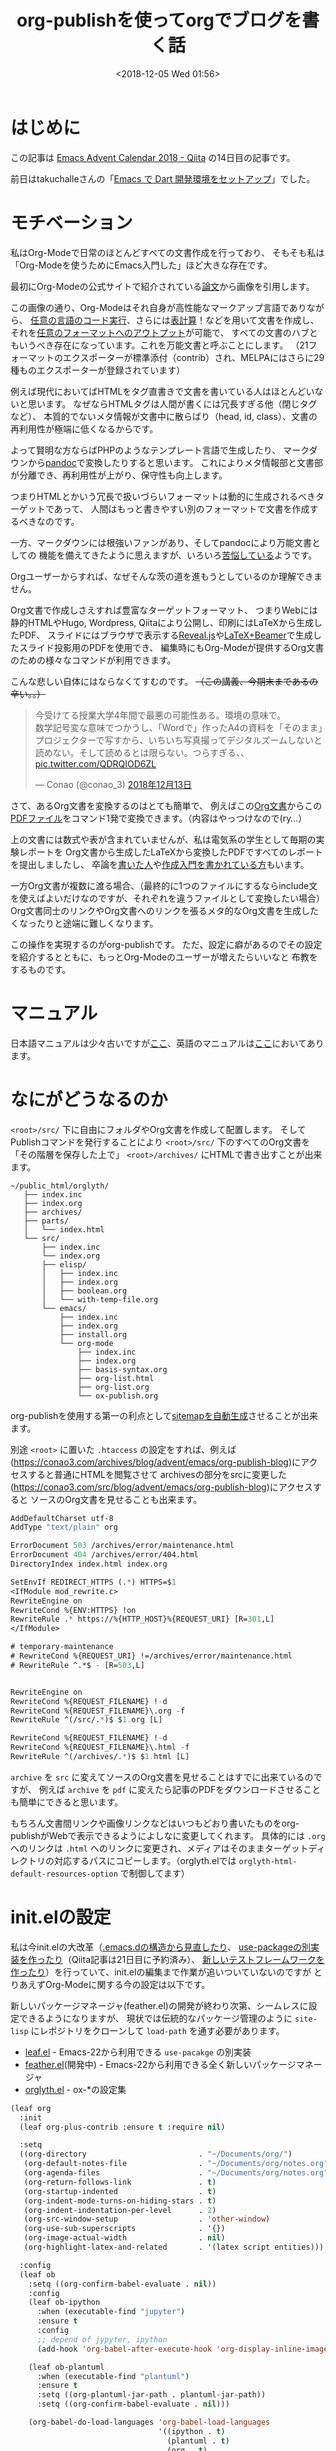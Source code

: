 #+title: org-publishを使ってorgでブログを書く話
#+date: <2018-12-05 Wed 01:56>
#+tags: emacs, org, org-publish

* はじめに
この記事は [[https://qiita.com/advent-calendar/2018/emacs][Emacs Advent Calendar 2018 - Qiita]] の14日目の記事です。

前日はtakuchalleさんの「[[https://blog.takuchalle.me/post/2018/12/13/emacs_dart_setup/][Emacs で Dart 開発環境をセットアップ]]」でした。

* モチベーション
私はOrg-Modeで日常のほとんどすべての文書作成を行っており、
そもそも私は「Org-Modeを使うためにEmacs入門した」ほど大きな存在です。

最初にOrg-Modeの公式サイトで紹介されている[[https://www.jstatsoft.org/article/view/v046i03][論文]]から画像を引用します。

[[./img/org-mode-thesis.png]]

この画像の通り、Org-Modeはそれ自身が高性能なマークアップ言語でありながら、
[[http://misohena.jp/blog/2017-10-26-how-to-use-code-block-of-emacs-org-mode.html][任意の言語のコード実行]]、さらには[[http://lioon.net/org-table-tutorial][表計算]]！などを用いて文書を作成し、
それを[[https://orgmode.org/manual/Exporting.html][任意のフォーマットへのアウトプット]]が可能で、
すべての文書のハブともいうべき存在になっています。これを万能文書と呼ぶことにします。
（21フォーマットのエクスポーターが標準添付（contrib）され、MELPAにはさらに29種ものエクスポーターが登録されています）

例えば現代においてばHTMLをタグ直書きで文書を書いている人はほとんどいないと思います。
なぜならHTMLタグは人間が書くには冗長すぎる他（閉じタグなど）、
本質的でないメタ情報が文書中に散らばり（head, id, class）、文書の再利用性が極端に低くなるからです。

よって賢明な方ならばPHPのようなテンプレート言語で生成したり、
マークダウンから[[https://pandoc.org/][pandoc]]で変換したりすると思います。
これによりメタ情報部と文書部が分離でき、再利用性が上がり、保守性も向上します。

つまりHTMLとかいう冗長で扱いづらいフォーマットは動的に生成されるべきターゲットであって、
人間はもっと書きやすい別のフォーマットで文書を作成するべきなのです。

一方、マークダウンには根強いファンがあり、そしてpandocにより万能文書としての
機能を備えてきたように思えますが、いろいろ[[https://note.solarsolfa.net/n/n697389a6be3b][苦悩している]]ようです。

Orgユーザーからすれば、なぜそんな茨の道を進もうとしているのか理解できません。

Org文書で作成しさえすれば豊富なターゲットフォーマット、
つまりWebには静的HTMLやHugo, Wordpress, Qiitaにより公開し、印刷にはLaTeXから生成したPDF、
スライドにはブラウザで表示する[[https://revealjs.com/#/][Reveal.js]]や[[http://ayapin-film.sakura.ne.jp/LaTeX/Slides/Beamer-tutorial.pdf][LaTeX+Beamer]]で生成したスライド投影用のPDFを使用でき、
編集時にもOrg-Modeが提供するOrg文書のための様々なコマンドが利用できます。

こんな悲しい自体にはならなくてすむのです。 +（この講義、今期末まであるの辛い。。）+

#+BEGIN_EXPORT html
<blockquote class="twitter-tweet" data-lang="ja"><p lang="ja" dir="ltr">今受けてる授業大学4年間で最悪の可能性ある。環境の意味で。<br>数学記号変な意味でつかうし、「Wordで」作ったA4の資料を「そのまま」プロジェクターで写すから、いちいち写真撮ってデジタルズームしないと読めない。そして読めるとは限らない。つらすぎる、、 <a href="https://t.co/QDRQIOD6ZL">pic.twitter.com/QDRQIOD6ZL</a></p>&mdash; Conao (@conao_3) <a href="https://twitter.com/conao_3/status/1073019805936971776?ref_src=twsrc%5Etfw">2018年12月13日</a></blockquote>
<script async src="https://platform.twitter.com/widgets.js" charset="utf-8"></script>
#+END_EXPORT

さて、あるOrg文書を変換するのはとても簡単で、
例えばこの[[https://raw.githubusercontent.com/conao3/shogi-detect/master/Readme.org][Org文書]]からこの[[https://github.com/conao3/shogi-detect/blob/master/report.pdf][PDFファイル]]をコマンド1発で変換できます。（内容はやっつけなので(ry...）

上の文書には数式や表が含まれていませんが、私は電気系の学生として毎期の実験レポートを
Org文書から生成したLaTeXから変換したPDFですべてのレポートを提出しましたし、
卒論を[[http://d.hatena.ne.jp/r_takaishi/20100209/1265680490][書いた人]]や[[http://akisute3.hatenablog.com/entry/2013/12/28/144918][作成入門を書かれている方]]もいます。

一方Org文書が複数に渡る場合、（最終的に1つのファイルにするならinclude文を使えばよいだけなのですが、それぞれを違うファイルとして変換したい場合）
Org文書同士のリンクやOrg文書へのリンクを張るメタ的なOrg文書を生成したくなったりと途端に難しくなります。

この操作を実現するのがorg-publishです。
ただ、設定に癖があるのでその設定を紹介するとともに、もっとOrg-Modeのユーザーが増えたらいいなと
布教をするものです。

* マニュアル
日本語マニュアルは少々古いですが[[https://takaxp.github.io/org-ja.html#g_t_00e5_0085_00ac_00e9_0096_008b][ここ]]、英語のマニュアルは[[https://orgmode.org/manual/Publishing.html][ここ]]においてあります。

* なにがどうなるのか
~<root>/src/~ 下に自由にフォルダやOrg文書を作成して配置します。
そしてPublishコマンドを発行することにより ~<root>/src/~ 下のすべてのOrg文書を
「その階層を保存した上で」 ~<root>/archives/~ にHTMLで書き出すことが出来ます。

#+BEGIN_EXAMPLE
  ~/public_html/orglyth/
     ├── index.inc
     ├── index.org
     ├── archives/
     ├── parts/
     │   └── index.html
     └── src/
         ├── index.inc
         └── index.org
         ├── elisp/
         │   ├── index.inc
         │   ├── index.org
         │   ├── boolean.org
         │   └── with-temp-file.org
         └── emacs/
             ├── index.inc
             ├── index.org
             ├── install.org
             └── org-mode
                 ├── index.inc
                 ├── index.org
                 ├── basis-syntax.org
                 ├── org-list.html
                 ├── org-list.org
                 └── ox-publish.org
#+END_EXAMPLE

org-publishを使用する第一の利点として[[https://conao3.com/archives/sitemap.html][sitemapを自動生成]]させることが出来ます。

別途 ~<root>~ に置いた ~.htaccess~ の設定をすれば、例えば
([[https://conao3.com/archives/blog/advent/emacs/org-publish-blog]])にアクセスすると普通にHTMLを閲覧させて
archivesの部分をsrcに変更した([[https://conao3.com/src/blog/advent/emacs/org-publish-blog]])にアクセスすると
ソースのOrg文書を見せることも出来ます。

#+BEGIN_SRC emacs-lisp
  AddDefaultCharset utf-8
  AddType "text/plain" org

  ErrorDocument 503 /archives/error/maintenance.html
  ErrorDocument 404 /archives/error/404.html
  DirectoryIndex index.html index.org

  SetEnvIf REDIRECT_HTTPS (.*) HTTPS=$1 
  <IfModule mod_rewrite.c>
  RewriteEngine on 
  RewriteCond %{ENV:HTTPS} !on 
  RewriteRule .* https://%{HTTP_HOST}%{REQUEST_URI} [R=301,L] 
  </IfModule>

  # temporary-maintenance
  # RewriteCond %{REQUEST_URI} !=/archives/error/maintenance.html
  # RewriteRule ^.*$ - [R=503,L]


  RewriteEngine on
  RewriteCond %{REQUEST_FILENAME} !-d
  RewriteCond %{REQUEST_FILENAME}\.org -f
  RewriteRule ^(/src/.*)$ $1.org [L]

  RewriteCond %{REQUEST_FILENAME} !-d
  RewriteCond %{REQUEST_FILENAME}\.html -f
  RewriteRule ^(/archives/.*)$ $1.html [L]
#+END_SRC

~archive~ を ~src~ に変えてソースのOrg文書を見せることはすでに出来ているのですが、
例えば ~archive~ を ~pdf~ に変えたら記事のPDFをダウンロードさせることも簡単にできると思います。

もちろん文書間リンクや画像リンクなどはいつもどおり書いたものをorg-publishがWebで表示できるようによしなに変更してくれます。
具体的には ~.org~ へのリンクは ~.html~ へのリンクに変更され、メディアはそのままターゲットディレクトリの対応するパスにコピーします。（orglyth.elでは ~orglyth-html-default-resources-option~ で制御してます）

* init.elの設定
私は今init.elの大改革（[[https://qiita.com/conao3/items/851f6dea9e94ce73f385][.emacs.dの構造から見直したり]]、 [[https://github.com/conao3/leaf.el][use-packageの別実装を作ったり]]（Qiita記事は21日目に予約済み）、
[[https://qiita.com/conao3/items/098242804eb34da61f49][新しいテストフレームワークを作ったり]]）を行っていて、init.elの編集まで作業が追いついていないのですが
とりあえずOrg-Modeに関する今の設定は以下です。

新しいパッケージマネージャ(feather.el)の開発が終わり次第、シームレスに設定できるようになりますが、
現状では伝統的なパッケージ管理のように ~site-lisp~ にレポジトリをクローンして ~load-path~ を通す必要があります。

- [[https://github.com/conao3/leaf.el][leaf.el]] - Emacs-22から利用できる ~use-pacakge~ の別実装
- [[https://github.com/conao3/feather.el][feather.el]](開発中) - Emacs-22から利用できる全く新しいパッケージマネージャ
- [[https://github.com/conao3/orglyth.el][orglyth.el]] - ox-*の設定集
#+BEGIN_SRC emacs-lisp
  (leaf org
    :init
    (leaf org-plus-contrib :ensure t :require nil)
  
    :setq
    ((org-directory                         . "~/Documents/org/")
     (org-default-notes-file                . "~/Documents/org/notes.org")
     (org-agenda-files                      . "~/Documents/org/notes.org")
     (org-return-follows-link               . t)
     (org-startup-indented                  . t)
     (org-indent-mode-turns-on-hiding-stars . t)
     (org-indent-indentation-per-level      . 2)
     (org-src-window-setup                  . 'other-window)
     (org-use-sub-superscripts              . '{})
     (org-image-actual-width                . nil)
     (org-highlight-latex-and-related       . '(latex script entities)))

    :config  
    (leaf ob
      :setq ((org-confirm-babel-evaluate . nil))
      :config
      (leaf ob-ipython
        :when (executable-find "jupyter")
        :ensure t
        :config
        ;; depend of jypyter, ipython
        (add-hook 'org-babel-after-execute-hook 'org-display-inline-images 'append))

      (leaf ob-plantuml
        :when (executable-find "plantuml")
        :ensure t
        :setq ((org-plantuml-jar-path . plantuml-jar-path))
        :setq ((org-confirm-babel-evaluate . nil)))

      (org-babel-do-load-languages 'org-babel-load-languages
                                   '((ipython . t)
                                     (plantuml . t)
                                     (org . t)
                                     (R . t)
                                     (C . t)
                                     (emacs-lisp . t))))
    (leaf ox
      :config
      (leaf orglyth
        :config
        (leaf orglyth-html
          :setq
          ((orglyth-html-enable-option    . t)
           (orglyth-html-use-ftp          . nil)
           (orglyth-html-local-root-path  . "~/Documents/sakura/orglyth/")
           (orglyth-html-remote-root-path . "~/Documents/sakura/remote/")
           (orglyth-html-ftp-root-path    . "/ftp:conao3@conao3.com:~/www/orglyth/"))
          :config
          (orglyth-html-init)
          (orglyth-html-project-init))
      
        (leaf orglyth-latex
          :setq ((orglyth-latex-enable-option . t))
          :config
          (orglyth-latex-init)))))
#+END_SRC

この設定は拙作の[[https://github.com/conao3/leaf.el][leaf.el]]により以下に変換されます。
#+BEGIN_SRC emacs-lisp
  (progn
    (progn
      (progn
        (leaf-backend/:ensure-package 'org-plus-contrib 'org-plus-contrib)
        (progn)))
    (progn
      (require 'org)
      (setq org-directory "~/Documents/org/")
      (setq org-default-notes-file "~/Documents/org/notes.org")
      (setq org-agenda-files "~/Documents/org/notes.org")
      (setq org-return-follows-link t)
      (setq org-startup-indented t)
      (setq org-indent-mode-turns-on-hiding-stars t)
      (setq org-indent-indentation-per-level 2)
      (setq org-src-window-setup 'other-window)
      (setq org-use-sub-superscripts '{})
      (setq org-image-actual-width nil)
      (setq org-highlight-latex-and-related
            '(latex script entities))
      (progn
        (require 'ob)
        (setq org-confirm-babel-evaluate nil)
        (if
            (executable-find "jupyter")
            (progn
              (leaf-backend/:ensure-package 'ob-ipython 'ob-ipython)
              (progn
                (require 'ob-ipython)
                (add-hook 'org-babel-after-execute-hook 'org-display-inline-images 'append))))
        (if
            (executable-find "plantuml")
            (progn
              (leaf-backend/:ensure-package 'ob-plantuml 'ob-plantuml)
              (progn
                (require 'ob-plantuml)
                (setq org-plantuml-jar-path plantuml-jar-path)
                (setq org-confirm-babel-evaluate nil))))
        (org-babel-do-load-languages 'org-babel-load-languages
                                     '((ipython . t)
                                       (plantuml . t)
                                       (org . t)
                                       (R . t)
                                       (C . t)
                                       (emacs-lisp . t))))
      (progn
        (require 'ox)
        (progn
          (require 'orglyth)
          (progn
            (require 'orglyth-html)
            (setq orglyth-html-enable-option t)
            (setq orglyth-html-use-ftp nil)
            (setq orglyth-html-local-root-path "~/Documents/sakura/orglyth/")
            (setq orglyth-html-remote-root-path "~/Documents/sakura/remote/")
            (setq orglyth-html-ftp-root-path "/ftp:conao3@conao3.com:~/www/orglyth/")
            (orglyth-html-init)
            (orglyth-html-project-init))
          (progn
            (require 'orglyth-latex)
            (setq orglyth-latex-enable-option t)
            (orglyth-latex-init))))))
#+END_SRC

Orgの命名規則として ~ob-*~ はbabel（任意コード実行）などコードブロック関連、
~ox-*~ はエクスポート関連のパッケージとなっています。

~ox~ ブロックは実験レポートを日常的に書いていたこともあり、いろいろとカオスだったのですが
[[https://github.com/conao3/orglyth.el][orglyth.el]]というパッケージに括りだすことでinit.elの見通しを良くすることが出来ました。

orglyth.elの設定部を抜き出すと以下になります。このように少しの変数のみを定義するのみです。
後はorglyth.elに丸投げします。

- ~orglyth-html-enable-option~ : tの時、(orglyth-html-init) をした時に関連する変数を変更します。（ソース参照）
- ~orglyth-html-use-ftp~ : tの時、プロジェクト:websiteの設定がftp転送したサーバー上になります。 遅いのでnilにしてます
- ~orglyth-html-local-root-path~ : ローカルのOrg文書ルートフォルダです。
- ~orglyth-html-remote-root-path~ : プロジェクト:websiteのターゲットフォルダです。
- ~orglyth-html-ftp-root-path~ : プロジェクト:websiteのターゲットフォルダです。
- ~(orglyth-html-init)~ : 変数の初期化
- ~(orglyth-html-project-init)~ : orglyth.elのプロジェクトをOrgに登録する。
#+BEGIN_SRC emacs-lisp
  (leaf orglyth
    :config
    (leaf orglyth-html
      :setq
      ((orglyth-html-enable-option    . t)
       (orglyth-html-use-ftp          . nil)
       (orglyth-html-local-root-path  . "~/Documents/sakura/orglyth/")
       (orglyth-html-remote-root-path . "~/Documents/sakura/remote/")
       (orglyth-html-ftp-root-path    . "/ftp:conao3@conao3.com:~/www/orglyth/"))
      :config
      (orglyth-html-init)
      (orglyth-html-project-init))

    (leaf orglyth-latex
      :setq ((orglyth-latex-enable-option . t))
      :config
      (orglyth-latex-init)))
#+END_SRC

~(orglyth-html-projet-init)~ はpublishターゲットを複数持っていると、候補が溢れて管理しづらくなる
（かもしれない）ので必要な時に登録できるようにしています。
私はorg-publishを他の用途には使っていないので起動時に登録するようにしています。

* 使い方
[[./img/org-publish-1.png]]

[[./img/org-publish-2.png]]

前段の設定を行うと ~C-c C-e (org-export-dispatch)~ を押し、ディスパッチャに入り、
~P x~ を押すと登録されているプロジェクトが確認できます。

様々なプロジェクトが登録されていますが、我々が実行するのは一般的に
~local~ か ~website~ のメタプロジェクトです。

org-publishの思想から言うと ~local~ で変換結果を確認してその後 ~website~ を実行してftpで転送させたいのでしょうが、
遅すぎてその間Emacsのメインスレッドがブロックされるので、実際には ~local~ を実行して
その後ターミナルでサーバーに ~rsync~ しています。

* まとめ
~org-publish~ により静的HTMLサイトを構築する方法を説明しました。

私はもともと ~org2blog~ を使ってWordpressに投稿していたのですが、
過去記事が編集しづらかったり、そもそもWordpressが嫌いになってしまったりと使うのを諦めてしまいました。

最近Org-Mode界隈では ~ox-hugo~ を用いてブログを書くのがブームになっている([[https://pxaka.tokyo/blog/categories/hugo/][takaxp]]さんなど)
ようですが、あまり日の目を見ない ~org-publish~ でも同様のことができることを知ってもらえればと。

Org文書変換前や変換後に任意のElisp関数を登録できたりと、とても自由度高そうなので
~org-publish~ でブログを書いてみるのも面白いかもしれません。

プログラマたる者、素人の方が作られた[[http://abehiroshi.la.coocan.jp/][阿部寛さんのHP]]より高速なウェブページを構築したいですよね？
実際それは[[https://qiita.com/Morix1500/items/0eac072a027d478a6b83][けっこう大変らしい]]のですが、org-publishでは静的HTMLを吐くので、表示速度追求も面白いかと思います。

AMP対応してGoogleのサーバーにホスティングしてもらうのも手かもしれません。
（orglyth.elで将来的に対応予定）

（ちなみに[[https://github.com/rubikitch/daily-emacs-jp][るびきちさん]]に触発されて、私もブログのソースを[[https://github.com/conao3/orglyth-src][GitHubに公開]]してます。
実際、URLの ~archive~ を ~src~ に変えれば見えるんですが、一覧したいときなどに利用ください。）
